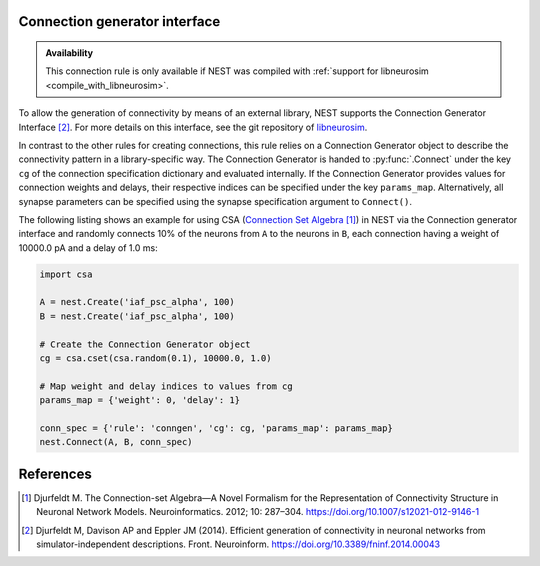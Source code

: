 .. _connection_generator:

Connection generator interface
------------------------------

.. admonition:: Availability

   This connection rule is only available if NEST was compiled with
   :ref:`support for libneurosim <compile_with_libneurosim>`.

To allow the generation of connectivity by means of an external
library, NEST supports the Connection Generator Interface [2]_. For
more details on this interface, see the git repository of `libneurosim
<https://github.com/INCF/libneurosim>`_.

In contrast to the other rules for creating connections, this rule
relies on a Connection Generator object to describe the connectivity
pattern in a library-specific way. The Connection Generator is handed
to :py:func:`.Connect` under the key ``cg`` of the connection specification
dictionary and evaluated internally. If the Connection Generator
provides values for connection weights and delays, their respective
indices can be specified under the key ``params_map``. Alternatively,
all synapse parameters can be specified using the synapse
specification argument to ``Connect()``.

The following listing shows an example for using CSA (`Connection Set Algebra <https://github.com/INCF/csa>`_ [1]_) in NEST via the Connection
generator interface and randomly connects 10% of the neurons from
``A`` to the neurons in ``B``, each connection having a weight of
10000.0 pA and a delay of 1.0 ms:

.. code-block:: python

   import csa

   A = nest.Create('iaf_psc_alpha', 100)
   B = nest.Create('iaf_psc_alpha', 100)

   # Create the Connection Generator object
   cg = csa.cset(csa.random(0.1), 10000.0, 1.0)

   # Map weight and delay indices to values from cg
   params_map = {'weight': 0, 'delay': 1}

   conn_spec = {'rule': 'conngen', 'cg': cg, 'params_map': params_map}
   nest.Connect(A, B, conn_spec)


References
----------
.. [1] Djurfeldt M. The Connection-set Algebra—A Novel Formalism for the Representation of Connectivity Structure in Neuronal Network Models. Neuroinformatics. 2012; 10: 287–304. https://doi.org/10.1007/s12021-012-9146-1
.. [2] Djurfeldt M, Davison AP and Eppler JM (2014). Efficient generation of
       connectivity in neuronal networks from simulator-independent
       descriptions. Front. Neuroinform.
       https://doi.org/10.3389/fninf.2014.00043
